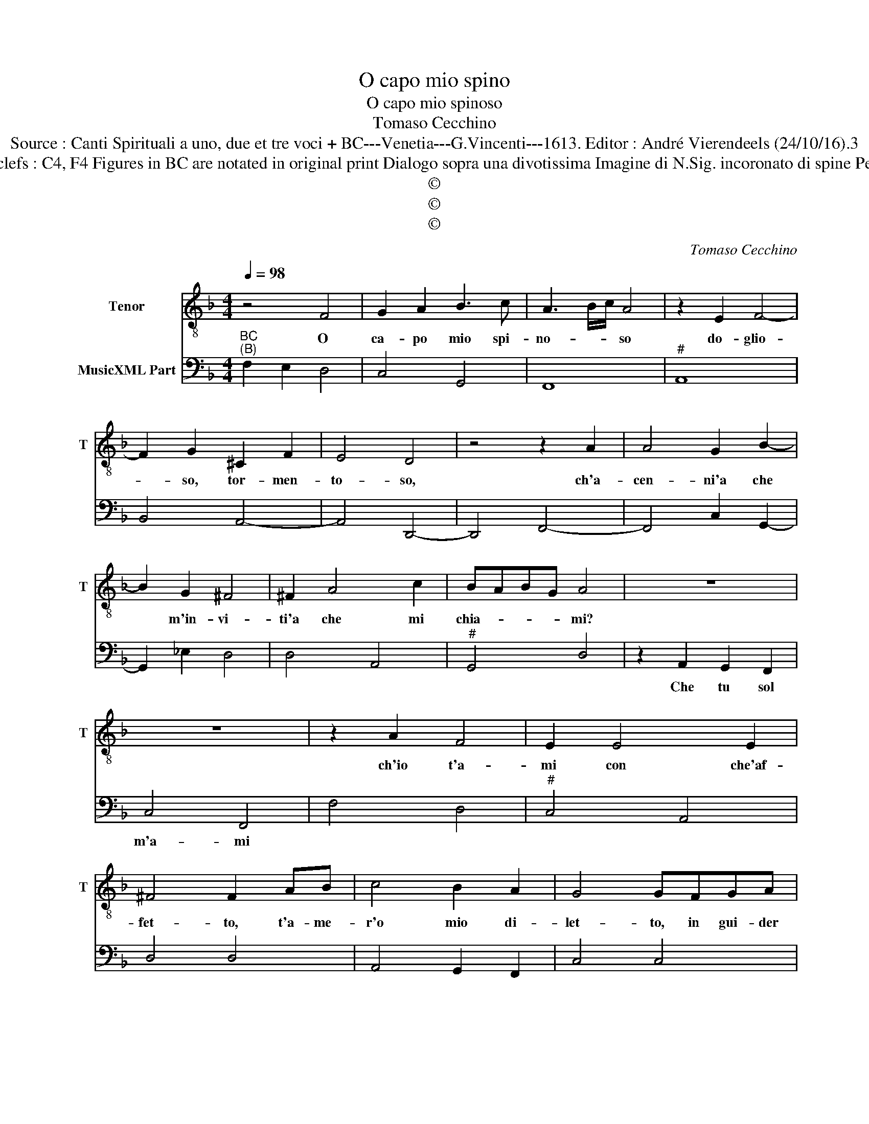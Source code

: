 X:1
T:O capo mio spino
T:O capo mio spinoso
T:Tomaso Cecchino
T:Source : Canti Spirituali a uno, due et tre voci + BC---Venetia---G.Vincenti---1613. Editor : André Vierendeels (24/10/16).3
T:Notes : Original clefs : C4, F4 Figures in BC are notated in original print Dialogo sopra una divotissima Imagine di N.Sig. incoronato di spine Peccatore, & Gesu. 
T:©
T:©
T:©
C:Tomaso Cecchino
Z:©
%%score 1 2
L:1/8
Q:1/4=98
M:4/4
K:F
V:1 treble-8 nm="Tenor" snm="T"
V:2 bass nm="MusicXML Part"
V:1
 z4 F4 | G2 A2 B3 c | A3 B/c/ A4 | z2 E2 F4- | F2 G2 ^C2 F2 | E4 D4 | z4 z2 A2 | A4 G2 B2- | %8
w: O|ca- po mio spi-|no- * * so|do- glio-|* so, tor- men-|to- so,|ch'a-|cen- ni'a che|
 B2 G2 ^F4 | ^F2 A4 c2 | BABG A4 | z8 | z8 | z2 A2 F4 | E2 E4 E2 | ^F4 F2 AB | c4 B2 A2 | G4 GFGA | %18
w: * m'in- vi-|ti'a che mi|chia- * * * mi?|||ch'io t'a-|mi con che'af-|fet- to, t'a- me-|r'o mio di-|let- to, in gui- der|
 B4 z2 Bc | d6 cB | A4 G4 | z8 | z8 | z FFG A4 | z2 B2 G4 | G2 GA B2 AB | c4 cGGA | B3 c A4 | %28
w: don di co-|si'al- ta mer-|ce- de,|||con vi- va fe|ma'in- se-|gno, che do- ro- tio per|pe- hno del- la mia|ve- ra fe-|
 G2 B4 c/B/A/G/ | A4 A4 | z8 | z8 | A>B c4 BA | G8 | F8 |] %35
w: d'e del mio'a * * *|mo- re|||ec- * * co- t'il|co-|re.|
V:2
"^BC""^(B)" F,2 E,2 D,4 | C,4 G,,4 | F,,8 |"^#" A,,8 | B,,4 A,,4- | A,,4 D,,4- | D,,4 F,,4- | %7
w: |||||||
 F,,4 C,2 G,,2- | G,,2 _E,2 D,4 | D,4 A,,4 |"^#" G,,4 D,4 | z2 A,,2 G,,2 F,,2 | C,4 F,,4 | %13
w: ||||Che tu sol|m'a- mi|
 F,4 D,4 |"^#" C,4 A,,4 | D,4 D,4 | A,,4 G,,2 F,,2 | C,4 C,4 | G,,6 G,,A,, |"^#" B,,2 B,,C, D,4- | %20
w: |||||||
"^-natural" D,4 G,,4 |"^b""^B:" z2 G,,2 A,,3 B,, | C,4 F,,4 | B,,4 F,,4 | G,,4 C,4 | C,4 G,,4 | %26
w: |con vi- va|fe- de||||
 F,,4 C,4 |"^#" G,,4 D,4 | G,4 E,4 |"^#""^#" D,4 D,4 | z2 A,,3 G,, F,,2 | C,4 F,,4 | %32
w: ||||por- gi- m'il|co- re|
 F,,3 G,, A,,2 B,,2 | C,8 | F,,8 |] %35
w: |||


